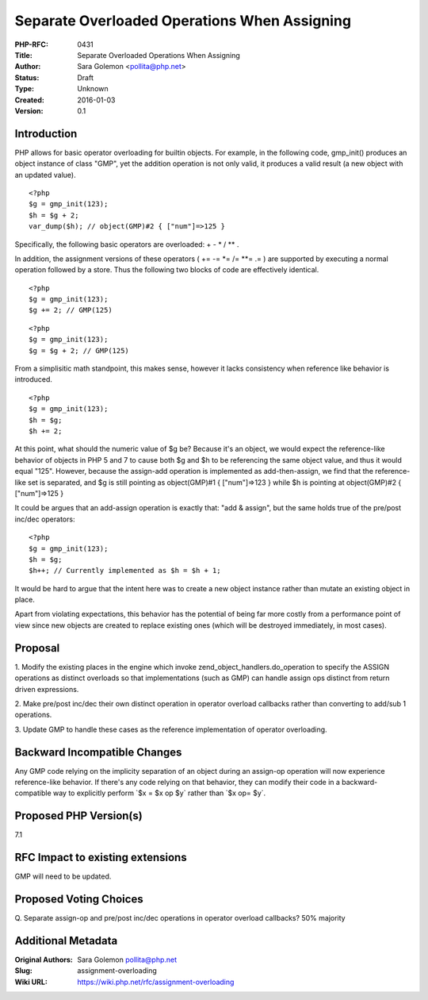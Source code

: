 Separate Overloaded Operations When Assigning
=============================================

:PHP-RFC: 0431
:Title: Separate Overloaded Operations When Assigning
:Author: Sara Golemon <pollita@php.net>
:Status: Draft
:Type: Unknown
:Created: 2016-01-03
:Version: 0.1

Introduction
------------

PHP allows for basic operator overloading for builtin objects. For
example, in the following code, gmp_init() produces an object instance
of class "GMP", yet the addition operation is not only valid, it
produces a valid result (a new object with an updated value).

::

   <?php
   $g = gmp_init(123);
   $h = $g + 2;
   var_dump($h); // object(GMP)#2 { ["num"]=>125 }

Specifically, the following basic operators are overloaded: + - \* /
\*\* .

In addition, the assignment versions of these operators ( += -= \*= /=
\**= .= ) are supported by executing a normal operation followed by a
store. Thus the following two blocks of code are effectively identical.

::

   <?php
   $g = gmp_init(123);
   $g += 2; // GMP(125)

::

   <?php
   $g = gmp_init(123);
   $g = $g + 2; // GMP(125)

From a simplisitic math standpoint, this makes sense, however it lacks
consistency when reference like behavior is introduced.

::

   <?php
   $g = gmp_init(123);
   $h = $g;
   $h += 2;

At this point, what should the numeric value of $g be? Because it's an
object, we would expect the reference-like behavior of objects in PHP 5
and 7 to cause both $g and $h to be referencing the same object value,
and thus it would equal "125". However, because the assign-add operation
is implemented as add-then-assign, we find that the reference-like set
is separated, and $g is still pointing as object(GMP)#1 { ["num"]=>123 }
while $h is pointing at object(GMP)#2 { ["num"]=>125 }

It could be argues that an add-assign operation is exactly that: "add &
assign", but the same holds true of the pre/post inc/dec operators:

::

   <?php
   $g = gmp_init(123);
   $h = $g;
   $h++; // Currently implemented as $h = $h + 1;

It would be hard to argue that the intent here was to create a new
object instance rather than mutate an existing object in place.

Apart from violating expectations, this behavior has the potential of
being far more costly from a performance point of view since new objects
are created to replace existing ones (which will be destroyed
immediately, in most cases).

Proposal
--------

1. Modify the existing places in the engine which invoke
zend_object_handlers.do_operation to specify the ASSIGN operations as
distinct overloads so that implementations (such as GMP) can handle
assign ops distinct from return driven expressions.

2. Make pre/post inc/dec their own distinct operation in operator
overload callbacks rather than converting to add/sub 1 operations.

3. Update GMP to handle these cases as the reference implementation of
operator overloading.

Backward Incompatible Changes
-----------------------------

Any GMP code relying on the implicity separation of an object during an
assign-op operation will now experience reference-like behavior. If
there's any code relying on that behavior, they can modify their code in
a backward-compatible way to explicitly perform \`$x = $x op $y\` rather
than \`$x op= $y`.

Proposed PHP Version(s)
-----------------------

7.1

RFC Impact to existing extensions
---------------------------------

GMP will need to be updated.

Proposed Voting Choices
-----------------------

Q. Separate assign-op and pre/post inc/dec operations in operator
overload callbacks? 50% majority

Additional Metadata
-------------------

:Original Authors: Sara Golemon pollita@php.net
:Slug: assignment-overloading
:Wiki URL: https://wiki.php.net/rfc/assignment-overloading
